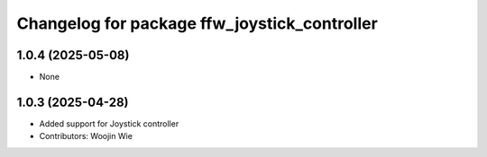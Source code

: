 ^^^^^^^^^^^^^^^^^^^^^^^^^^^^^^^^^^^^^^^^^^^^^
Changelog for package ffw_joystick_controller
^^^^^^^^^^^^^^^^^^^^^^^^^^^^^^^^^^^^^^^^^^^^^

1.0.4 (2025-05-08)
------------------
* None

1.0.3 (2025-04-28)
------------------
* Added support for Joystick controller
* Contributors: Woojin Wie
